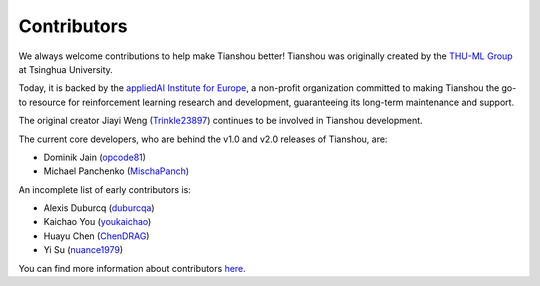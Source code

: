 Contributors
============

We always welcome contributions to help make Tianshou better!
Tianshou was originally created by the `THU-ML Group <https://ml.cs.tsinghua.edu.cn>`_ at Tsinghua University.

Today, it is backed by the `appliedAI Institute for Europe <https://www.appliedai-institute.de/en/>`_,
a non-profit organization committed to making Tianshou the go-to resource for reinforcement learning research and development,
guaranteeing its long-term maintenance and support.

The original creator Jiayi Weng (`Trinkle23897 <https://github.com/Trinkle23897>`_) continues
to be involved in Tianshou development.

The current core developers, who are behind the v1.0 and v2.0 releases of Tianshou, are:

* Dominik Jain (`opcode81 <https://github.com/opcode81>`_)
* Michael Panchenko (`MischaPanch <https://github.com/MischaPanch>`_)

An incomplete list of early contributors is:

* Alexis Duburcq (`duburcqa <https://github.com/duburcqa>`_)
* Kaichao You (`youkaichao <https://github.com/youkaichao>`_)
* Huayu Chen (`ChenDRAG <https://github.com/ChenDRAG>`_)
* Yi Su (`nuance1979 <https://github.com/nuance1979>`_)

You can find more information about contributors `here <https://github.com/thu-ml/tianshou/graphs/contributors>`_.
